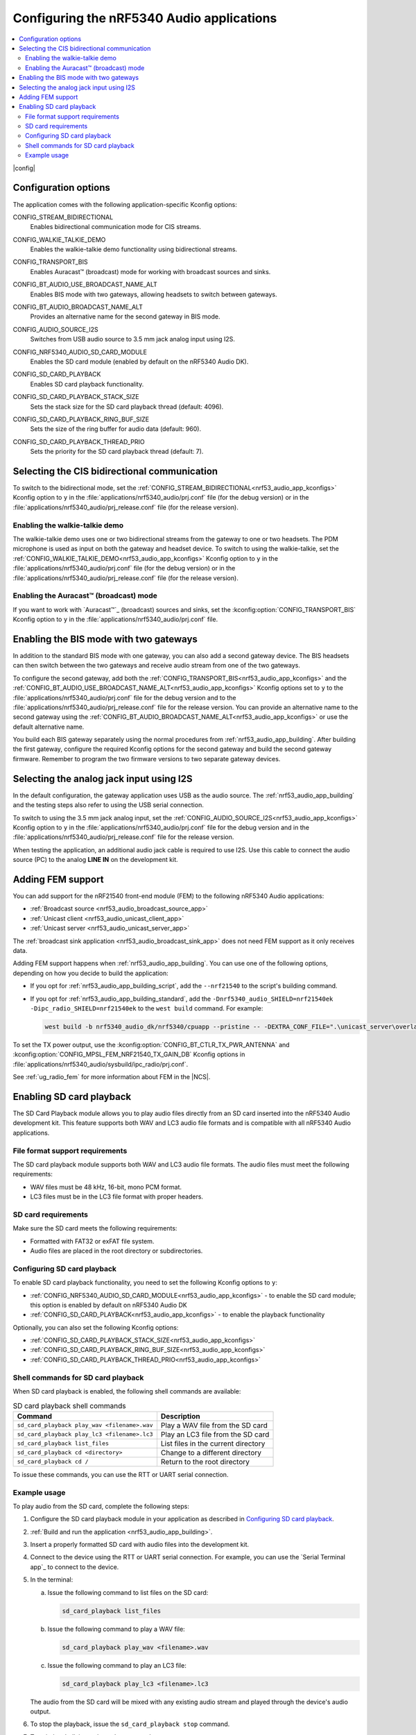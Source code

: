 .. _nrf53_audio_app_configuration:

Configuring the nRF5340 Audio applications
##########################################

.. contents::
   :local:
   :depth: 2

|config|

.. _nrf53_audio_app_kconfigs:

Configuration options
*********************

The application comes with the following application-specific Kconfig options:

.. _CONFIG_STREAM_BIDIRECTIONAL:

CONFIG_STREAM_BIDIRECTIONAL
   Enables bidirectional communication mode for CIS streams.

.. _CONFIG_WALKIE_TALKIE_DEMO:

CONFIG_WALKIE_TALKIE_DEMO
   Enables the walkie-talkie demo functionality using bidirectional streams.

.. _CONFIG_TRANSPORT_BIS:

CONFIG_TRANSPORT_BIS
   Enables Auracast™ (broadcast) mode for working with broadcast sources and sinks.

.. _CONFIG_BT_AUDIO_USE_BROADCAST_NAME_ALT:

CONFIG_BT_AUDIO_USE_BROADCAST_NAME_ALT
   Enables BIS mode with two gateways, allowing headsets to switch between gateways.

.. _CONFIG_BT_AUDIO_BROADCAST_NAME_ALT:

CONFIG_BT_AUDIO_BROADCAST_NAME_ALT
   Provides an alternative name for the second gateway in BIS mode.

.. _CONFIG_AUDIO_SOURCE_I2S:

CONFIG_AUDIO_SOURCE_I2S
   Switches from USB audio source to 3.5 mm jack analog input using I2S.

.. _CONFIG_NRF5340_AUDIO_SD_CARD_MODULE:

CONFIG_NRF5340_AUDIO_SD_CARD_MODULE
   Enables the SD card module (enabled by default on the nRF5340 Audio DK).

.. _CONFIG_SD_CARD_PLAYBACK:

CONFIG_SD_CARD_PLAYBACK
   Enables SD card playback functionality.

.. _CONFIG_SD_CARD_PLAYBACK_STACK_SIZE:

CONFIG_SD_CARD_PLAYBACK_STACK_SIZE
   Sets the stack size for the SD card playback thread (default: 4096).

.. _CONFIG_SD_CARD_PLAYBACK_RING_BUF_SIZE:

CONFIG_SD_CARD_PLAYBACK_RING_BUF_SIZE
   Sets the size of the ring buffer for audio data (default: 960).

.. _CONFIG_SD_CARD_PLAYBACK_THREAD_PRIO:

CONFIG_SD_CARD_PLAYBACK_THREAD_PRIO
   Sets the priority for the SD card playback thread (default: 7).

.. _nrf53_audio_app_configuration_select_bidirectional:

Selecting the CIS bidirectional communication
*********************************************

To switch to the bidirectional mode, set the :ref:`CONFIG_STREAM_BIDIRECTIONAL<nrf53_audio_app_kconfigs>` Kconfig option to ``y``  in the :file:`applications/nrf5340_audio/prj.conf` file (for the debug version) or in the :file:`applications/nrf5340_audio/prj_release.conf` file (for the release version).

.. _nrf53_audio_app_configuration_enable_walkie_talkie:

Enabling the walkie-talkie demo
===============================

The walkie-talkie demo uses one or two bidirectional streams from the gateway to one or two headsets.
The PDM microphone is used as input on both the gateway and headset device.
To switch to using the walkie-talkie, set the :ref:`CONFIG_WALKIE_TALKIE_DEMO<nrf53_audio_app_kconfigs>` Kconfig option to ``y``  in the :file:`applications/nrf5340_audio/prj.conf` file (for the debug version) or in the :file:`applications/nrf5340_audio/prj_release.conf` file (for the release version).

Enabling the Auracast™ (broadcast) mode
=======================================

If you want to work with `Auracast™`_ (broadcast) sources and sinks, set the :kconfig:option:`CONFIG_TRANSPORT_BIS` Kconfig option to ``y`` in the :file:`applications/nrf5340_audio/prj.conf` file.

.. _nrf53_audio_app_configuration_select_bis_two_gateways:

Enabling the BIS mode with two gateways
***************************************

In addition to the standard BIS mode with one gateway, you can also add a second gateway device.
The BIS headsets can then switch between the two gateways and receive audio stream from one of the two gateways.

To configure the second gateway, add both the :ref:`CONFIG_TRANSPORT_BIS<nrf53_audio_app_kconfigs>` and the :ref:`CONFIG_BT_AUDIO_USE_BROADCAST_NAME_ALT<nrf53_audio_app_kconfigs>` Kconfig options set to ``y`` to the :file:`applications/nrf5340_audio/prj.conf` file for the debug version and to the :file:`applications/nrf5340_audio/prj_release.conf` file for the release version.
You can provide an alternative name to the second gateway using the :ref:`CONFIG_BT_AUDIO_BROADCAST_NAME_ALT<nrf53_audio_app_kconfigs>` or use the default alternative name.

You build each BIS gateway separately using the normal procedures from :ref:`nrf53_audio_app_building`.
After building the first gateway, configure the required Kconfig options for the second gateway and build the second gateway firmware.
Remember to program the two firmware versions to two separate gateway devices.

.. _nrf53_audio_app_configuration_select_i2s:

Selecting the analog jack input using I2S
*****************************************

In the default configuration, the gateway application uses USB as the audio source.
The :ref:`nrf53_audio_app_building` and the testing steps also refer to using the USB serial connection.

To switch to using the 3.5 mm jack analog input, set the :ref:`CONFIG_AUDIO_SOURCE_I2S<nrf53_audio_app_kconfigs>` Kconfig option to ``y`` in the :file:`applications/nrf5340_audio/prj.conf` file for the debug version and in the :file:`applications/nrf5340_audio/prj_release.conf` file for the release version.

When testing the application, an additional audio jack cable is required to use I2S.
Use this cable to connect the audio source (PC) to the analog **LINE IN** on the development kit.

.. _nrf53_audio_app_adding_FEM_support:

Adding FEM support
******************

You can add support for the nRF21540 front-end module (FEM) to the following nRF5340 Audio applications:

* :ref:`Broadcast source <nrf53_audio_broadcast_source_app>`
* :ref:`Unicast client <nrf53_audio_unicast_client_app>`
* :ref:`Unicast server <nrf53_audio_unicast_server_app>`

The :ref:`broadcast sink application <nrf53_audio_broadcast_sink_app>` does not need FEM support as it only receives data.

Adding FEM support happens when :ref:`nrf53_audio_app_building`.
You can use one of the following options, depending on how you decide to build the application:

* If you opt for :ref:`nrf53_audio_app_building_script`, add the ``--nrf21540`` to the script's building command.
* If you opt for :ref:`nrf53_audio_app_building_standard`, add the ``-Dnrf5340_audio_SHIELD=nrf21540ek -Dipc_radio_SHIELD=nrf21540ek`` to the ``west build`` command.
  For example:

  .. code-block:: console

     west build -b nrf5340_audio_dk/nrf5340/cpuapp --pristine -- -DEXTRA_CONF_FILE=".\unicast_server\overlay-unicast_server.conf" -Dnrf5340_audio_SHIELD=nrf21540ek -Dipc_radio_SHIELD=nrf21540ek

To set the TX power output, use the :kconfig:option:`CONFIG_BT_CTLR_TX_PWR_ANTENNA` and :kconfig:option:`CONFIG_MPSL_FEM_NRF21540_TX_GAIN_DB` Kconfig options in :file:`applications/nrf5340_audio/sysbuild/ipc_radio/prj.conf`.

See :ref:`ug_radio_fem` for more information about FEM in the |NCS|.

.. _nrf53_audio_app_configuration_sd_card_playback:

Enabling SD card playback
*************************

The SD Card Playback module allows you to play audio files directly from an SD card inserted into the nRF5340 Audio development kit.
This feature supports both WAV and LC3 audio file formats and is compatible with all nRF5340 Audio applications.

File format support requirements
================================

The SD card playback module supports both WAV and LC3 audio file formats.
The audio files must meet the following requirements:

* WAV files must be 48 kHz, 16-bit, mono PCM format.
* LC3 files must be in the LC3 file format with proper headers.

SD card requirements
====================

Make sure the SD card meets the following requirements:

* Formatted with FAT32 or exFAT file system.
* Audio files are placed in the root directory or subdirectories.

Configuring SD card playback
============================

To enable SD card playback functionality, you need to set the following Kconfig options to ``y``:

* :ref:`CONFIG_NRF5340_AUDIO_SD_CARD_MODULE<nrf53_audio_app_kconfigs>` - to enable the SD card module; this option is enabled by default on nRF5340 Audio DK
* :ref:`CONFIG_SD_CARD_PLAYBACK<nrf53_audio_app_kconfigs>` - to enable the playback functionality

Optionally, you can also set the following Kconfig options:

* :ref:`CONFIG_SD_CARD_PLAYBACK_STACK_SIZE<nrf53_audio_app_kconfigs>`
* :ref:`CONFIG_SD_CARD_PLAYBACK_RING_BUF_SIZE<nrf53_audio_app_kconfigs>`
* :ref:`CONFIG_SD_CARD_PLAYBACK_THREAD_PRIO<nrf53_audio_app_kconfigs>`

Shell commands for SD card playback
===================================

When SD card playback is enabled, the following shell commands are available:

.. list-table:: SD card playback shell commands
   :header-rows: 1

   * - Command
     - Description
   * - ``sd_card_playback play_wav <filename>.wav``
     - Play a WAV file from the SD card
   * - ``sd_card_playback play_lc3 <filename>.lc3``
     - Play an LC3 file from the SD card
   * - ``sd_card_playback list_files``
     - List files in the current directory
   * - ``sd_card_playback cd <directory>``
     - Change to a different directory
   * - ``sd_card_playback cd /``
     - Return to the root directory

To issue these commands, you can use the RTT or UART serial connection.

Example usage
=============

To play audio from the SD card, complete the following steps:

1. Configure the SD card playback module in your application as described in `Configuring SD card playback`_.
#. :ref:`Build and run the application <nrf53_audio_app_building>`.
#. Insert a properly formatted SD card with audio files into the development kit.
#. Connect to the device using the RTT or UART serial connection.
   For example, you can use the `Serial Terminal app`_ to connect to the device.
#. In the terminal:

   a. Issue the following command to list files on the SD card:

      .. code-block:: console

         sd_card_playback list_files

   b. Issue the following command to play a WAV file:

      .. code-block:: console

         sd_card_playback play_wav <filename>.wav

   c. Issue the following command to play an LC3 file:

      .. code-block:: console

         sd_card_playback play_lc3 <filename>.lc3

   The audio from the SD card will be mixed with any existing audio stream and played through the device's audio output.
#. To stop the playback, issue the ``sd_card_playback stop`` command.
#. To exit the shell, issue the ``exit`` command.
